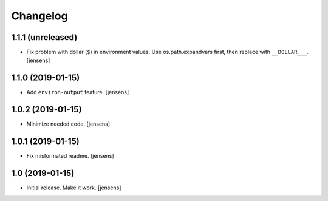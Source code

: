 Changelog
=========

1.1.1 (unreleased)
------------------

- Fix problem with dollar (``$``) in environment values.
  Use os.path.expandvars first, then replace with ``__DOLLAR___``.
  [jensens]


1.1.0 (2019-01-15)
------------------

- Add ``environ-output`` feature.
  [jensens]


1.0.2 (2019-01-15)
------------------

- Minimize needed code.
  [jensens]


1.0.1 (2019-01-15)
------------------

- Fix misformated readme.
  [jensens]


1.0 (2019-01-15)
----------------

- Initial release. Make it work.
  [jensens]

